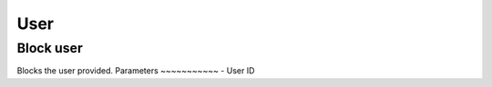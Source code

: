 =====
User
=====

Block user
===========
Blocks the user provided.
Parameters
~~~~~~~~~~~
- User ID
